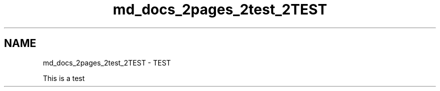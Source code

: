 .TH "md_docs_2pages_2test_2TEST" 3 "CYD-UI" \" -*- nroff -*-
.ad l
.nh
.SH NAME
md_docs_2pages_2test_2TEST \- TEST 
.PP
This is a test 
